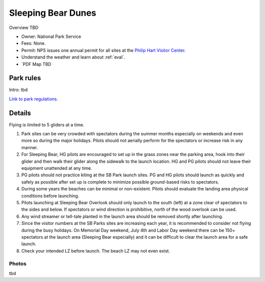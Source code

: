 ************************************************
Sleeping Bear Dunes
************************************************

Overview TBD


* Owner: National Park Service
* Fees: None.
* Permit: NPS issues one annual permit for all sites at the `Philip Hart Visitor Center <https://www.google.com/maps/place/Philip+A.+Hart+Visitor+Center/@44.8116366,-86.058379,17z/data=!3m1!4b1!4m5!3m4!1s0x881e1af9c6058f8f:0xf4e22c9117e103ea!8m2!3d44.8116328!4d-86.0561903?hl=en&authuser=0>`_.
* Understand the weather and learn about :ref:`eval`.
* `PDF Map TBD

.. image:: images/sleepingbear.png

Park rules
============================

Intro: tbd

`Link to park regulations <parksitesjune22.pdf>`_.

Details
======================

Flying is limited to 5 gliders at a time.

1. Park sites can be very crowded with spectators during the summer months especially on weekends and even more so during the major holidays. Pilots should not aerially perform for the spectators or increase risk in any manner.
2. For Sleeping Bear, HG pilots are encouraged to set up in the grass zones near the parking area, hook into their glider and then walk their glider along the sidewalk to the launch location. HG and PG pilots should not leave their equipment unattended at any time.
3. PG pilots should not practice kiting at the SB Park launch sites. PG and HG pilots should launch as quickly and safely as possible after set up is complete to minimize possible ground-based risks to spectators.
4. During some years the beaches can be minimal or non-existent. Pilots should evaluate the landing area physical conditions before launching.
5. Pilots launching at Sleeping Bear Overlook should only launch to the south (left) at a zone clear of spectators to the sides and below. If spectators or wind direction is prohibitive, north of the wood overlook can be used.
6. Any wind streamer or tell-tale planted in the launch area should be removed shortly after launching.
7. Since the visitor numbers at the SB Parks sites are increasing each year, it is recommended to consider not flying during the busy holidays. On Memorial Day weekend, July 4th and Labor Day weekend there can be 150+ spectators at the launch area (Sleeping Bear especially) and it can be difficult to clear the launch area for a safe launch.
8. Check your intended LZ before launch. The beach LZ may not even exist.

.. raw:: html

            <section id="motor-database">

                <p><a class="reference external"
                    href="https://docs.google.com/spreadsheets/d/1yiO-VzdGjWFEVoA9B0QAauQndoyHSNJork9m4a6oHI8/edit?usp=sharing">Edit
                    or copy this data</a> </p>

                <!-- Table sorter -->
                <table class="blueTable">
                  <thead id="table-head"></thead>
                  <tbody id="table-body"></tbody>
                </table>
                <!-- Table -->

                <!-- MDB ESSENTIAL -->
                <script type="text/javascript" src="js/mdb.min.js"></script>
                <!-- Google API -->
                <script src="https://apis.google.com/js/api.js"></script>
                <!-- easyData -->
                <script type="text/javascript" src="js/easyData-google-sheets.js"></script>

                <!-- easyData - Creating table -->
                <script>
                  {
                    {
                      const API_KEY = "AIzaSyDhOS3VJZ66Utl0lnHbSK8gH0BXz-wxRoU";


                      function displayResult2(response) {
                        let tableHead = "";
                        let tableBody = "";

                        response.result.values.forEach((row, index) => {
                          if (index === 0) {
                            tableHead += "<tr>";
                            row.forEach((val) => (tableHead += "<th>" + val + "</th>"));
                            tableHead += "</tr>";
                          } else {
                            tableBody += "<tr>";
                            row.forEach((val) => (tableBody += "<td>" + val + "</td>"));
                            tableBody += "</tr>";
                          }
                        });

                        document.getElementById("table-head").innerHTML = tableHead;
                        document.getElementById("table-body").innerHTML = tableBody;

                      }

                      function loadData() {
                        const spreadsheetId = "1yiO-VzdGjWFEVoA9B0QAauQndoyHSNJork9m4a6oHI8";
                        const range = "!A:C";
                        getPublicValues({ spreadsheetId, range }, displayResult2);
                      }

                      window.addEventListener("load", (e) => {
                        initOAuthClient({ apiKey: API_KEY });
                      });

                      document.addEventListener("gapi-loaded", (e) => {
                        loadData();
                      });
                    }
                  }
                </script>

              </section>



Photos
---------------------------

tbd

